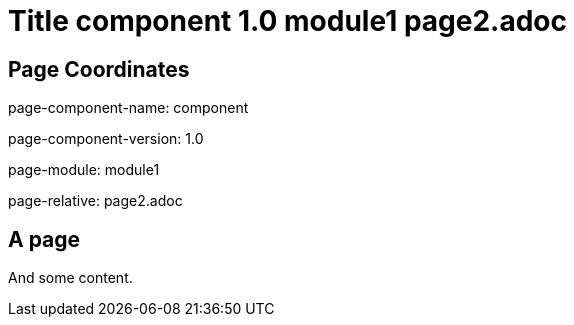 = Title component 1.0 module1 page2.adoc
:page-name: page2
:mod2: 0
:even:

== Page Coordinates

page-component-name: component

page-component-version: 1.0

page-module: module1

page-relative: page2.adoc


== A page

And some content.
